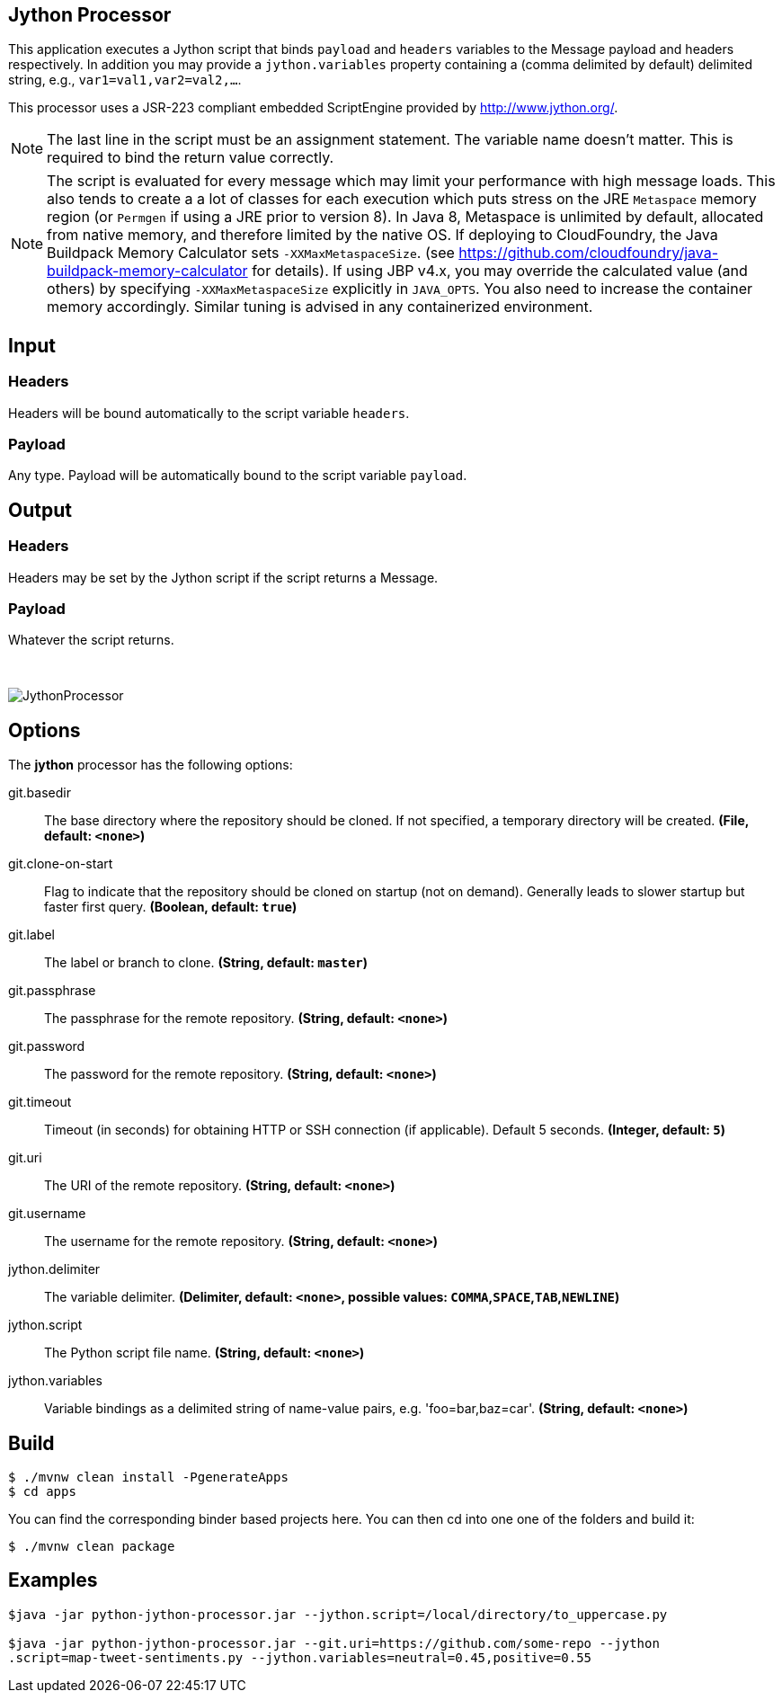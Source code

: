 //tag::ref-doc[]
== Jython Processor
:imagesdir: ../images

This application executes a Jython script that binds `payload` and `headers` variables to the Message payload
and headers respectively. In addition you may provide a `jython.variables` property containing a (comma delimited by
default)  delimited string, e.g., `var1=val1,var2=val2,...`.

This processor uses a JSR-223 compliant embedded ScriptEngine provided by http://www.jython.org/.

[NOTE]
====
The last line in the script must be an assignment statement. The variable name doesn't matter. This is required to bind the return value correctly.
====

[NOTE]
====
The script is evaluated for every message which may limit your performance with high message loads. This also tends
to create a a lot of classes for each execution which puts stress on the JRE `Metaspace` memory region (or `Permgen` if using
a JRE prior to version 8). In Java 8, Metaspace is unlimited by default, allocated from native memory, and therefore
limited by the native OS. If deploying to CloudFoundry, the Java Buildpack Memory Calculator sets `-XXMaxMetaspaceSize`.
(see https://github.com/cloudfoundry/java-buildpack-memory-calculator for details). If using JBP v4.x, you may
override the calculated value (and others) by specifying `-XXMaxMetaspaceSize` explicitly in `JAVA_OPTS`. You also
need to increase the container memory accordingly. Similar tuning is advised in any containerized environment.
====

== Input

=== Headers

Headers will be bound automatically to the script variable `headers`.

=== Payload

Any type. Payload will be automatically bound to the script variable `payload`.

== Output

=== Headers

Headers may be set by the Jython script if the script returns a Message.

=== Payload

Whatever the script returns.

{nbsp}

image:jython-processor.gif[JythonProcessor]

== Options

The **$$jython$$** $$processor$$ has the following options:

//tag::configuration-properties[]
$$git.basedir$$:: $$The base directory where the repository should be cloned. If not specified, a temporary directory will be
 created.$$ *($$File$$, default: `$$<none>$$`)*
$$git.clone-on-start$$:: $$Flag to indicate that the repository should be cloned on startup (not on demand).
 Generally leads to slower startup but faster first query.$$ *($$Boolean$$, default: `$$true$$`)*
$$git.label$$:: $$The label or branch to clone.$$ *($$String$$, default: `$$master$$`)*
$$git.passphrase$$:: $$The passphrase for the remote repository.$$ *($$String$$, default: `$$<none>$$`)*
$$git.password$$:: $$The password for the remote repository.$$ *($$String$$, default: `$$<none>$$`)*
$$git.timeout$$:: $$Timeout (in seconds) for obtaining HTTP or SSH connection (if applicable). Default
 5 seconds.$$ *($$Integer$$, default: `$$5$$`)*
$$git.uri$$:: $$The URI of the remote repository.$$ *($$String$$, default: `$$<none>$$`)*
$$git.username$$:: $$The username for the remote repository.$$ *($$String$$, default: `$$<none>$$`)*
$$jython.delimiter$$:: $$The variable delimiter.$$ *($$Delimiter$$, default: `$$<none>$$`, possible values: `COMMA`,`SPACE`,`TAB`,`NEWLINE`)*
$$jython.script$$:: $$The Python script file name.$$ *($$String$$, default: `$$<none>$$`)*
$$jython.variables$$:: $$Variable bindings as a delimited string of name-value pairs, e.g. 'foo=bar,baz=car'.$$ *($$String$$, default: `$$<none>$$`)*
//end::configuration-properties[]

== Build

```
$ ./mvnw clean install -PgenerateApps
$ cd apps
```
You can find the corresponding binder based projects here. You can then cd into one one of the folders and build it:
```
$ ./mvnw clean package
```

//end::ref-doc[]

== Examples

[source,bash]
----

$java -jar python-jython-processor.jar --jython.script=/local/directory/to_uppercase.py

$java -jar python-jython-processor.jar --git.uri=https://github.com/some-repo --jython
.script=map-tweet-sentiments.py --jython.variables=neutral=0.45,positive=0.55
----